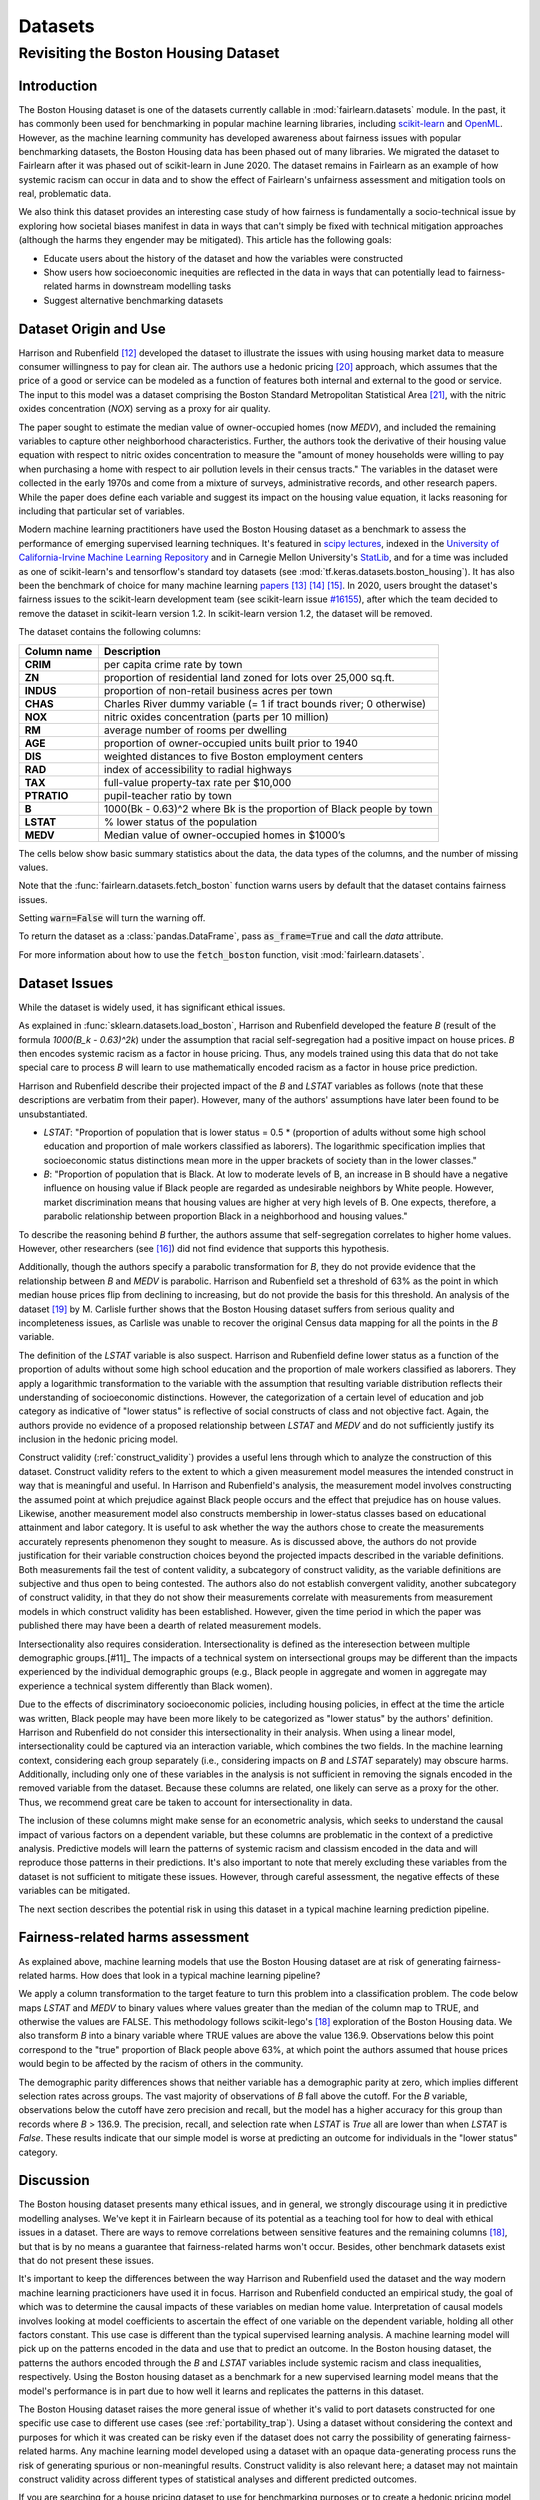 Datasets
==========

Revisiting the Boston Housing Dataset
-------------------------------------

Introduction
^^^^^^^^^^^^^^^^^

The Boston Housing dataset is one of the datasets currently callable in :mod:`fairlearn.datasets` module.
In the past, it has commonly been used for benchmarking in popular machine learning libraries, 
including `scikit-learn <https://scikit-learn.org/>`_ and `OpenML <https://www.openml.org/>`_. 
However, as the machine learning community has developed awareness about fairness issues with 
popular benchmarking datasets, the Boston Housing data has been phased out of many libraries. 
We migrated the dataset to Fairlearn after it was phased out of scikit-learn in June 2020. 
The dataset remains in Fairlearn as an example of how systemic racism can occur in data and to 
show the effect of Fairlearn's unfairness assessment and mitigation tools on real, problematic data. 

We also think this dataset provides an interesting case study of how fairness is fundamentally a
socio-technical issue by exploring how societal biases manifest in data in ways that can't
simply be fixed with technical mitigation approaches (although the harms they engender may be mitigated).
This article has the following goals:

* Educate users about the history of the dataset and how the variables were constructed
* Show users how socioeconomic inequities are reflected in the data in ways that
  can potentially lead to fairness-related harms in downstream modelling tasks
* Suggest alternative benchmarking datasets


.. _boston_dataset_origin:

Dataset Origin and Use
^^^^^^^^^^^^^^^^^^^^^^

Harrison and Rubenfield [#1]_ 
developed the dataset to illustrate the issues with using housing market data 
to measure consumer willingness to pay for clean air. 
The authors use a hedonic pricing [#9]_ 
approach, which assumes that the price of a good or service can be modeled as a 
function of features both internal and external to the good or service. 
The input to this model was a dataset comprising the Boston Standard Metropolitan 
Statistical Area [#10]_, with the nitric oxides concentration (*NOX*) 
serving as a proxy for air quality.

The paper sought to estimate the median value of owner-occupied homes (now 
*MEDV*), and included the remaining variables to capture other neighborhood 
characteristics.
Further, the authors took the derivative of their housing 
value equation with respect to nitric oxides concentration 
to measure the "amount of money households were willing to pay  
when purchasing a home with respect to air pollution levels in their census tracts." 
The variables in the dataset were collected in the early 1970s 
and come from a mixture of surveys, administrative records, and other research
papers. 
While the paper does define each variable and suggest its impact on 
the housing value equation, it lacks reasoning for including that particular
set of variables.

Modern machine learning practitioners have used the Boston Housing dataset as 
a benchmark to assess the performance of emerging supervised learning 
techniques. 
It's featured in `scipy lectures <https://scipy-lectures.org/packages/scikit-learn/auto_examples/plot_boston_prediction.html>`_, 
indexed in the `University of California-Irvine Machine Learning Repository 
<https://archive.ics.uci.edu/ml/machine-learning-databases/housing/>`_ and in 
Carnegie Mellon University's `StatLib <http://lib.stat.cmu.edu/datasets/boston>`_, 
and for a time was included as one of scikit-learn's and tensorflow's standard toy datasets
(see :mod:`tf.keras.datasets.boston_housing`).
It has also been the benchmark of choice for many machine learning 
`papers <https://arxiv.org/search/?query=boston+housing&searchtype=all>`_ [#2]_ [#3]_ [#4]_.
In 2020, users brought the dataset's fairness issues to the scikit-learn development team 
(see scikit-learn issue `#16155 <https://github.com/scikit-learn/scikit-learn/issues/16155>`_), after which the team decided to remove the dataset in scikit-learn version 1.2.
In scikit-learn version 1.2, the dataset will be removed.

The dataset contains the following columns:

.. list-table::
   :header-rows: 1
   :widths: 7 30
   :stub-columns: 1

   *  - Column name
      - Description
   *  - CRIM
      - per capita crime rate by town
   *  - ZN
      - proportion of residential land zoned for lots over 25,000 sq.ft.
   *  - INDUS
      - proportion of non-retail business acres per town
   *  - CHAS
      - Charles River dummy variable (= 1 if tract bounds river; 0 otherwise)
   *  - NOX
      - nitric oxides concentration (parts per 10 million)
   *  - RM
      - average number of rooms per dwelling
   *  - AGE
      - proportion of owner-occupied units built prior to 1940
   *  - DIS
      - weighted distances to five Boston employment centers
   *  - RAD
      - index of accessibility to radial highways
   *  - TAX
      - full-value property-tax rate per $10,000
   *  - PTRATIO
      - pupil-teacher ratio by town
   *  - B
      - 1000(Bk - 0.63)^2 where Bk is the proportion of Black people by town
   *  - LSTAT
      - % lower status of the population
   *  - MEDV
      - Median value of owner-occupied homes in $1000’s

The cells below show basic summary statistics about the data, the data types of the 
columns, and the number of missing values.

Note that the :func:`fairlearn.datasets.fetch_boston` function warns users by 
default that the dataset contains fairness issues. 

Setting :code:`warn=False` will turn the warning off. 

To return the dataset as a :class:`pandas.DataFrame`, pass 
:code:`as_frame=True` and call the *data* attribute.


For more information about how to use the :code:`fetch_boston` function, 
visit :mod:`fairlearn.datasets`. 

.. doctest:: datasets
    :options:  +NORMALIZE_WHITESPACE

    >>> import warnings
    >>> warnings.filterwarnings('ignore')
    >>> from fairlearn.datasets import fetch_boston
    >>> import pandas as pd
    >>> pd.set_option('display.max_columns', 20)
    >>> pd.set_option('display.width', 80)
    >>> X, y = fetch_boston(as_frame=True, return_X_y=True)
    >>> boston_housing=pd.concat([X, y], axis=1)
    >>> with pd.option_context('expand_frame_repr', False):
    ...    boston_housing.head()
          CRIM    ZN  INDUS CHAS    NOX     RM   AGE     DIS RAD    TAX  PTRATIO       B  LSTAT  MEDV
    0  0.00632  18.0   2.31    0  0.538  6.575  65.2  4.0900   1  296.0     15.3   396.90   4.98  24.0
    1  0.02731   0.0   7.07    0  0.469  6.421  78.9  4.9671   2  242.0     17.8   396.90   9.14  21.6
    2  0.02729   0.0   7.07    0  0.469  7.185  61.1  4.9671   2  242.0     17.8   392.83   4.03  34.7
    3  0.03237   0.0   2.18    0  0.458  6.998  45.8  6.0622   3  222.0     18.7   394.63   2.94  33.4
    4  0.06905   0.0   2.18    0  0.458  7.147  54.2  6.0622   3  222.0     18.7   396.90   5.33  36.2

.. _boston_dataset_issues:

Dataset Issues
^^^^^^^^^^^^^^^^^^^^^^^^^^^^^^^^^^^^^^^

While the dataset is widely used, it has significant ethical issues.

As explained in :func:`sklearn.datasets.load_boston`, 
Harrison and Rubenfield developed the feature *B* (result of the formula *1000(B_k - 0.63)^2k*) 
under the assumption that racial self-segregation had a positive impact on house prices. 
*B* then encodes systemic racism as a factor in house pricing. 
Thus, any models trained using this data that do not take special care to process *B* 
will learn to use mathematically encoded racism as a factor in house price prediction. 

Harrison and Rubenfield describe their projected impact of the *B* and *LSTAT* 
variables as follows (note that these descriptions 
are verbatim from their paper). However, many of the authors' assumptions 
have later been found to be unsubstantiated.

* *LSTAT*: "Proportion of population that is lower status = 0.5 * 
  (proportion of adults without some high school education and proportion of
  male workers classified as laborers). The logarithmic specification implies
  that socioeconomic status distinctions mean more in the upper brackets of
  society than in the lower classes."

* *B*: "Proportion of population that is Black. At low to moderate levels of B, 
  an increase in B should have a negative influence on housing value
  if Black people are regarded as undesirable neighbors by White people. However, market
  discrimination means that housing values are higher at very high levels of B.
  One expects, therefore, a parabolic relationship between proportion Black in
  a neighborhood and housing values."

To describe the reasoning behind *B* further, the authors assume that 
self-segregation correlates to higher home values. However, other 
researchers (see [#5]_) did not find evidence that supports this hypothesis. 

Additionally, though the authors specify a parabolic transformation 
for *B*, they do not provide evidence that the relationship between *B* and *MEDV* 
is parabolic. 
Harrison and Rubenfield set a threshold of 63% as the point in which median house 
prices flip from declining to increasing, but do not provide the basis for 
this threshold. 
An analysis of the dataset [#8]_ 
by M. Carlisle further shows that the Boston Housing dataset suffers from serious
quality and incompleteness issues, as Carlisle was unable to recover the 
original Census data mapping for all the points in the *B* variable. 


The definition of the *LSTAT* variable is also suspect. 
Harrison and Rubenfield define lower status as a function of the proportion
of adults without some high school education and the proportion of male workers 
classified as laborers. They apply a logarithmic transformation to the variable 
with the assumption that resulting variable distribution reflects their understanding of
socioeconomic distinctions.
However, the categorization of a certain level of 
education and job category as indicative of "lower status" is reflective of
social constructs of class and not objective fact.
Again, the authors provide no evidence of a proposed relationship between
*LSTAT* and *MEDV* and do not sufficiently justify its inclusion 
in the hedonic pricing model.

Construct validity (:ref:`construct_validity`) provides a useful lens through 
which to analyze the construction of this dataset.
Construct validity refers to the extent to which a given measurement model
measures the intended construct in way that is meaningful and useful. 
In Harrison and Rubenfield's analysis, the measurement model involves 
constructing the assumed point at which prejudice against Black people occurs 
and the effect that prejudice has on house values. 
Likewise, another measurement model also constructs membership in
lower-status classes based on educational attainment
and labor category. 
It is useful to ask whether the way the authors chose to create 
the measurements accurately represents phenomenon they 
sought to measure. 
As is discussed above, the authors do not provide justification for their 
variable construction choices beyond the projected impacts described 
in the variable definitions.
Both measurements fail the test of content validity, a subcategory of
construct validity, as the variable definitions are subjective and thus
open to being contested.
The authors also do not establish convergent validity, another subcategory 
of construct validity, in that they do not show their measurements correlate
with measurements from measurement models in which construct validity has 
been established. 
However, given the time period in which the paper 
was published there may have been a dearth of related measurement models.

Intersectionality also requires consideration. 
Intersectionality is defined as the interesection between multiple demographic groups.[#11]_ 
The impacts of a technical system on intersectional groups may be different 
than the impacts experienced by the individual demographic groups (e.g., Black
people in aggregate and women in aggregate may experience a technical system 
differently than Black women).

Due to the effects of discriminatory socioeconomic policies, 
including housing policies, in effect at the time the article was written, 
Black people may have been more likely to be categorized as "lower status" 
by the authors' definition.
Harrison and Rubenfield do not consider this intersectionality in their analysis.
When using a linear model,
intersectionality could be captured via an interaction variable, which combines 
the two fields. 
In the machine learning context, considering each group separately (i.e., 
considering impacts on *B* and *LSTAT* separately) may obscure harms. 
Additionally, including only one of these variables in the analysis is not
sufficient in removing the signals encoded in the removed variable from the dataset.
Because these columns are related, one likely can serve as a proxy for the other.
Thus, we recommend great care be taken to account for intersectionality in data.

The inclusion of these columns might make sense for an econometric analysis, 
which seeks to understand the causal impact of various factors on a dependent 
variable, but these columns are problematic in the context of a predictive
analysis. 
Predictive models will learn the patterns of systemic racism and classism 
encoded in the data and will reproduce those patterns in their predictions.
It's also important to note that merely excluding these variables from the dataset
is not sufficient to mitigate these issues.
However, through careful assessment, the negative effects of these variables
can be mitigated.

The next section describes the potential risk in using this dataset in a 
typical machine learning prediction pipeline.


.. _boston_harms_assessment:

Fairness-related harms assessment
^^^^^^^^^^^^^^^^^^^^^^^^^^^^^^^^^^^^

As explained above, machine learning models that use the Boston Housing dataset 
are at risk of generating fairness-related harms. 
How does that look in a typical machine learning pipeline? 

We apply a column transformation to the target feature 
to turn this problem into a classification problem.
The code below maps *LSTAT* and *MEDV* to binary values where values greater 
than the median of the column map to TRUE, and otherwise the values are FALSE. 
This methodology follows scikit-lego's [#7]_ exploration
of the Boston Housing data. We also transform *B* into a binary variable where 
TRUE values are above the value 136.9. Observations below this point correspond to 
the "true" proportion of Black people above 63%, at which point the authors
assumed that house prices would begin to be affected by the racism of 
others in the community.

.. doctest:: datasets
    :options:  +NORMALIZE_WHITESPACE

    >>> import sklearn.metrics as skm
    >>> import fairlearn.metrics as fm
    >>> from sklearn.linear_model import LogisticRegression
    >>> from sklearn.model_selection import train_test_split
    >>> import numpy as np
    >>> X_clf = X.assign(B=lambda d: d['B'] > 136.9, 
    ...                  LSTAT=lambda d: d['LSTAT'] > np.median(d['LSTAT']))
    >>> y_clf = y > np.median(y)
    >>> X_train, X_test, y_train, y_test = train_test_split(X_clf, y_clf)
    >>> model = LogisticRegression(random_state=123, solver = 'liblinear')
    >>> model.fit(X_train, y_train)
    LogisticRegression(random_state=123, solver='liblinear')
    >>> predicted = model.predict(X_test)
    >>> DP_B = fm.demographic_parity_difference(y_true = y_test, 
    ...                                      y_pred = predicted, 
    ...                                      sensitive_features = X_test["B"])
    >>> DP_LSTAT = fm.demographic_parity_difference(y_true = y_test, 
    ...                                          y_pred = predicted, 
    ...                                          sensitive_features = X_test["LSTAT"])
    >>> print(f"Demographic parity difference:\nB: {DP_B}\nLSTAT: {DP_LSTAT}")  # doctest: +SKIP
    Demographic parity difference for:
    B: 0.5470085470085471
    LSTAT: 0.8583829365079365
    >>> metrics = {'accuracy': skm.accuracy_score,
    ...            'precision': skm.precision_score,
    ...            'recall': skm.recall_score,
    ...            'false positive rate': fm.false_positive_rate,
    ...            'true positive rate': fm.true_positive_rate,
    ...            'selection rate': fm.selection_rate, 
    ...            'count': fm.count}
    >>> grouped_metric = fm.MetricFrame(metrics=metrics,
    ...                                 y_true=y_test, 
    ...                                 y_pred=predicted,
    ...                                 sensitive_features=X_test["B"])
    >>> print(grouped_metric.by_group)  # doctest: +SKIP
        accuracy     precision       recall   false positive rate   true positive rate    selection rate  count
    B                                                                                                             
    False       1.0           0.0          0.0                   0.0                  0.0               0.0     10
    True   0.837607       0.84375     0.857143              0.185185             0.857143          0.547009    117
    <BLANKLINE>
    [2 rows x 7 columns]
    >>> grouped_metric = fm.MetricFrame(metrics=metrics,
    ...                                 y_true=y_test,
    ...                                 y_pred=predicted,
    ...                                 sensitive_features=X_test["LSTAT"])
    >>> print(grouped_metric.by_group)  # doctest: +SKIP
        accuracy     precision       recall   false positive rate   true positive rate    selection rate  count
    LSTAT                                                                                                         
    False   0.84127      0.864407     0.962264                   0.8             0.962264          0.936508     63
    True   0.859375           0.6          0.3              0.037037                  0.3          0.078125     64    
    <BLANKLINE>
    [2 rows x 7 columns]

The demographic parity differences shows that neither variable has a 
demographic parity at zero, which implies different 
selection rates across groups. 
The vast majority of observations of *B* fall above the cutoff.
For the *B* variable, observations below the cutoff have zero precision 
and recall, but the model has a higher accuracy for 
this group than records where *B* > 136.9.
The precision, recall, and selection rate when *LSTAT* is `True` all are 
lower than when *LSTAT* is `False`. 
These results indicate that our simple model is worse at predicting 
an outcome for individuals in the "lower status" category.
    

.. _discussion:

Discussion
^^^^^^^^^^^^^^^^^^^^^^^^

The Boston housing dataset presents many ethical issues, and in general, we 
strongly discourage using it in predictive modelling analyses. 
We've kept it in Fairlearn because of its potential as a teaching tool 
for how to deal with ethical issues in a dataset. 
There are ways to remove correlations between sensitive features and the remaining columns [#7]_, 
but that is by no means a guarantee that fairness-related harms won't occur. 
Besides, other benchmark datasets exist that do not present these issues.


It's important to keep the differences between the way Harrison and Rubenfield 
used the dataset and the way modern machine learning practicioners have used 
it in focus. 
Harrison and Rubenfield conducted an empirical study,
the goal of which was to determine the causal impacts of these variables on 
median home value. 
Interpretation of causal models involves looking at model
coefficients to ascertain the effect of one variable on the dependent variable,
holding all other factors constant. 
This use case is different than the typical 
supervised learning analysis. 
A machine learning model will pick up on the 
patterns encoded in the data and use that to predict an outcome.
In the Boston housing dataset, the patterns the authors encoded through
the *B* and *LSTAT* variables include systemic racism and class inequalities, 
respectively. 
Using the Boston housing dataset as a benchmark for a new 
supervised learning model means that the model's performance is in part due to
how well it learns and replicates the patterns in this dataset.

The Boston Housing dataset raises the more general issue of whether it's valid to 
port datasets constructed for one specific use case to different use cases (see :ref:`portability_trap`).
Using a dataset without considering the context and purposes for which it 
was created can be risky even if the dataset does not carry the possibility of
generating fairness-related harms. 
Any machine learning model 
developed using a dataset with an opaque data-generating process runs the 
risk of generating spurious or non-meaningful results. 
Construct validity is also relevant here; 
a dataset may not maintain construct validity across
different types of statistical analyses and different predicted outcomes.

If you are searching for a house pricing dataset to use for benchmarking 
purposes or to create a hedonic pricing model, scikit-learn recommends the 
California housing dataset (:func:`sklearn.datasets.fetch_california_housing`)
or the Ames housing dataset [#6]_ 
in place of the Boston housing dataset, as using these datasets should not
generate the same fairness-related harms. 
We strongly discourage using the Boston Housing dataset for machine learning 
benchmarking purposes, and hope this article gives 
you pause about using it in the future.

.. topic:: References:

  .. [#1] David Harrison, Daniel Rubenfield, `"Hedonic Housing Prices and the Demand for Clean Air" <https://deepblue.lib.umich.edu/bitstream/handle/2027.42/22636/0000186.pdf?sequence=1&isAllowed=y>`_,
      Journal of Environmental Economics and Management, 1978.
      

  .. [#2] Ali Al Bataineh, Devinder Kaur, `"A Comparative Study of Different Curve Fitting Algorithms in Artificial Neural Network using Housing Dataset" <https://ieeexplore.ieee.org/abstract/document/8556738>`_,
      IEEE, 2018.
 

  .. [#3] Mohsen Shahhosseini, Guiping Hu, Hieu Pham, `"Optimizing Ensemble Weights for Machine Learning Models: A Case Study for Housing Price Prediction" <https://lib.dr.iastate.edu/cgi/viewcontent.cgi?article=1187&context=imse_conf>`_,
      Industrial and Manufacturing Systems Engineering Conference Proceedings and Posters, 2019.   


  .. [#4] Michael E. Tipping , `"The Relevance Vector Machine" <https://proceedings.neurips.cc/paper/1999/file/f3144cefe89a60d6a1afaf7859c5076b-Paper.pdf>`_,
      1999.
  
  .. [#5] John F. Kain, John M. Quigley, `"Housing Markets and Racial Discrimination: A Microeconomic Analysis" <https://www.nber.org/books/kain75-1>`_, 
      National Bureau of Economic Research (NBER), 1975.

  .. [#6] Scikit-Learn, `"The Ames housing dataset" <https://inria.github.io/scikit-learn-mooc/python_scripts/datasets_ames_housing.html>_`,
      2021.
   
  .. [#7] Scikit-Lego, `"Fairness" <https://scikit-lego.netlify.app/fairness.html>`_,
      2019.
   
  .. [#8] M Carlisle, `"racist data destruction?" <https://medium.com/@docintangible/racist-data-destruction-113e3eff54a8>`_,
      Medium, 2019.

  .. [#9] Marshall Hargrave, `"Hedonic Pricing" <https://www.investopedia.com/terms/h/hedonicpricing.asp>`_,
      Investopedia, 2021.
  
  .. [#10] `"Metropolitan Areas", <https://www.census.gov/history/www/programs/geography/metropolitan_areas.html>`_,
        United States Census Bureau.
  
  .. [#11] Kinmberlé Crenshaw, Mapping the margins: Intersectionality, identity politics, and violence against women of color, 
      Stanford Law Review, 1993, 43(6), 1241-1299.
